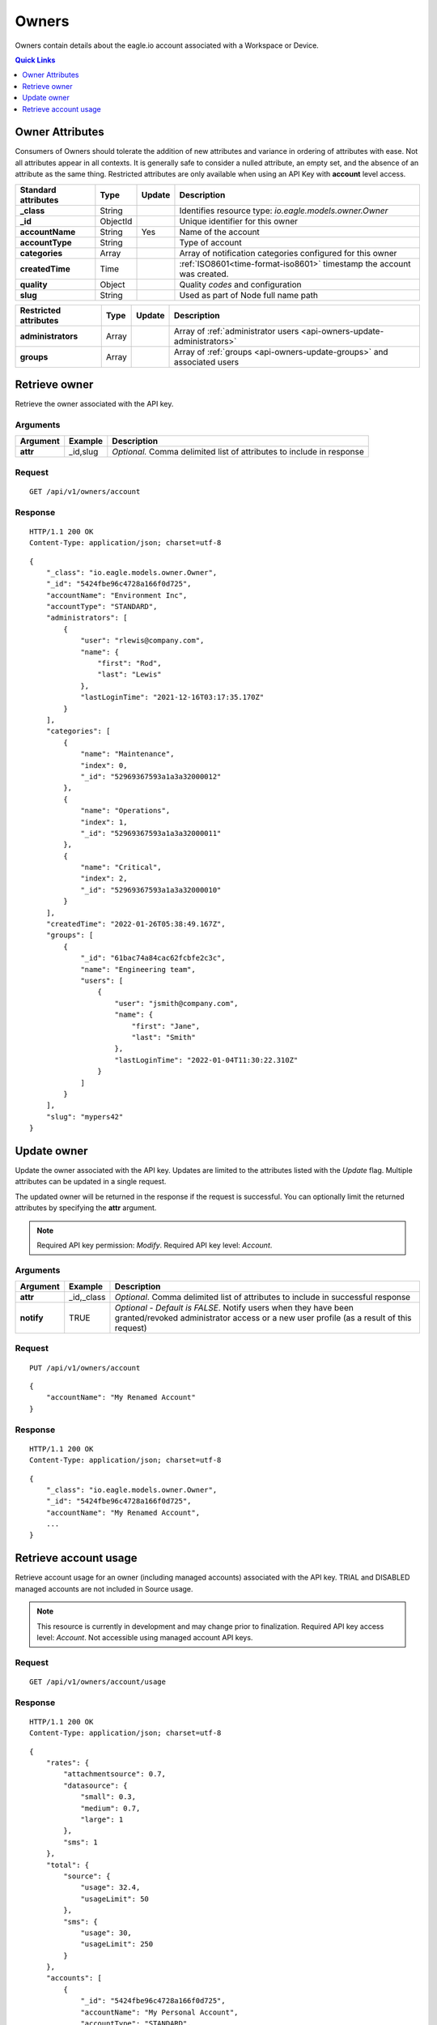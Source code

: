 .. _api-resources-owners:

Owners
=========

Owners contain details about the eagle.io account associated with a Workspace or Device.

.. contents:: Quick Links
    :depth: 1
    :local:

.. only:: not latex

    |

Owner Attributes
-----------------
Consumers of Owners should tolerate the addition of new attributes and variance in ordering of attributes with ease. Not all attributes appear in all contexts. 
It is generally safe to consider a nulled attribute, an empty set, and the absence of an attribute as the same thing. 
Restricted attributes are only available when using an API Key with **account** level access.

.. table::
    :class: table-fluid

    ========================    =========   =========   ===========================================================================
    Standard attributes         Type        Update      Description
    ========================    =========   =========   ===========================================================================
    **_class**                  String                  Identifies resource type: *io.eagle.models.owner.Owner*
    **_id**                     ObjectId                Unique identifier for this owner
    **accountName**             String      Yes         Name of the account
    **accountType**             String                  Type of account
    **categories**              Array                   Array of notification categories configured for this owner
    **createdTime**             Time                    :ref:`ISO8601<time-format-iso8601>` timestamp the account was created.
    **quality**                 Object                  Quality *codes* and configuration
    **slug**                    String                  Used as part of Node full name path
    ========================    =========   =========   ===========================================================================

.. table::
    :class: table-fluid

    ========================    =========   =========   ===========================================================================
    Restricted attributes       Type        Update      Description
    ========================    =========   =========   ===========================================================================
    **administrators**          Array                   Array of :ref:`administrator users <api-owners-update-administrators>`
    **groups**                  Array                   Array of :ref:`groups <api-owners-update-groups>` and associated users
    ========================    =========   =========   ===========================================================================


.. only:: not latex

    |


Retrieve owner
---------------
Retrieve the owner associated with the API key.

Arguments
~~~~~~~~~

.. table::
    :class: table-fluid
    
    =================   =================   ================================================================
    Argument            Example             Description
    =================   =================   ================================================================
    **attr**            _id,slug            *Optional.* 
                                            Comma delimited list of attributes to include in response
    =================   =================   ================================================================

Request
~~~~~~~~

::

    GET /api/v1/owners/account

Response
~~~~~~~~

::
    
    HTTP/1.1 200 OK
    Content-Type: application/json; charset=utf-8

::
    
    {
        "_class": "io.eagle.models.owner.Owner",
        "_id": "5424fbe96c4728a166f0d725",
        "accountName": "Environment Inc",
        "accountType": "STANDARD",
        "administrators": [
            {
                "user": "rlewis@company.com",
                "name": {
                    "first": "Rod",
                    "last": "Lewis"
                },
                "lastLoginTime": "2021-12-16T03:17:35.170Z"
            }
        ],
        "categories": [
            {
                "name": "Maintenance",
                "index": 0,
                "_id": "52969367593a1a3a32000012"
            },
            {
                "name": "Operations",
                "index": 1,
                "_id": "52969367593a1a3a32000011"
            },
            {
                "name": "Critical",
                "index": 2,
                "_id": "52969367593a1a3a32000010"
            }
        ],
        "createdTime": "2022-01-26T05:38:49.167Z",
        "groups": [
            {
                "_id": "61bac74a84cac62fcbfe2c3c",
                "name": "Engineering team",
                "users": [
                    {
                        "user": "jsmith@company.com",
                        "name": {
                            "first": "Jane",
                            "last": "Smith"
                        },
                        "lastLoginTime": "2022-01-04T11:30:22.310Z"
                    }
                ]
            }
        ],
        "slug": "mypers42"
    }

.. only:: not latex

    |


Update owner
---------------
Update the owner associated with the API key. 
Updates are limited to the attributes listed with the *Update* flag. 
Multiple attributes can be updated in a single request.

The updated owner will be returned in the response if the request is successful. You can optionally limit the returned attributes by specifying the **attr** argument.

.. note:: 
    Required API key permission: *Modify*. Required API key level: *Account*.

Arguments
~~~~~~~~~

.. table::
    :class: table-fluid

    =================   =================   ================================================================
    Argument            Example             Description
    =================   =================   ================================================================
    **attr**            _id,_class          *Optional*. 
                                            Comma delimited list of attributes to include in successful 
                                            response

    **notify**          TRUE                *Optional - Default is FALSE*.
                                            Notify users when they have been granted/revoked administrator
                                            access or a new user profile (as a result of this request)
    =================   =================   ================================================================

Request
~~~~~~~~

::

    PUT /api/v1/owners/account

::

    {
        "accountName": "My Renamed Account"
    }

Response
~~~~~~~~

::

    HTTP/1.1 200 OK
    Content-Type: application/json; charset=utf-8

::

    {
        "_class": "io.eagle.models.owner.Owner",
        "_id": "5424fbe96c4728a166f0d725",
        "accountName": "My Renamed Account",
        ...
    }


.. _api-owners-update-administrators:

.. _api-owners-update-groups:

Retrieve account usage
-----------------------
Retrieve account usage for an owner (including managed accounts) associated with the API key. 
TRIAL and DISABLED managed accounts are not included in Source usage. 

.. note:: 
    This resource is currently in development and may change prior to finalization. 
    Required API key access level: *Account*. Not accessible using managed account API keys.

Request
~~~~~~~~

::

    GET /api/v1/owners/account/usage

Response
~~~~~~~~

::
    
    HTTP/1.1 200 OK
    Content-Type: application/json; charset=utf-8

::
    
    {
        "rates": {
            "attachmentsource": 0.7,
            "datasource": {
                "small": 0.3,
                "medium": 0.7,
                "large": 1
            },
            "sms": 1
        },
        "total": {
            "source": {
                "usage": 32.4,
                "usageLimit": 50
            },
            "sms": {
                "usage": 30,
                "usageLimit": 250
            }
        },
        "accounts": [
            {
                "_id": "5424fbe96c4728a166f0d725",
                "accountName": "My Personal Account",
                "accountType": "STANDARD",
                "usage": {
                    "attachmentsource": 0.7,
                    "datasource": {
                        "small": 0.3,
                        "medium": 1.4,
                        "large": 20
                    },
                    "sms": 10
                }
            },
            {
                "_id": "5d7adc82e9e941211c57032c",
                "accountName": "Managed account",
                "accountType": "MANAGED",
                "usage": {
                    "attachmentsource": 0,
                    "datasource": {
                        "small": 0,
                        "medium": 7,
                        "large": 3
                    },
                    "sms": 20
                }
            }
        ]
    }


